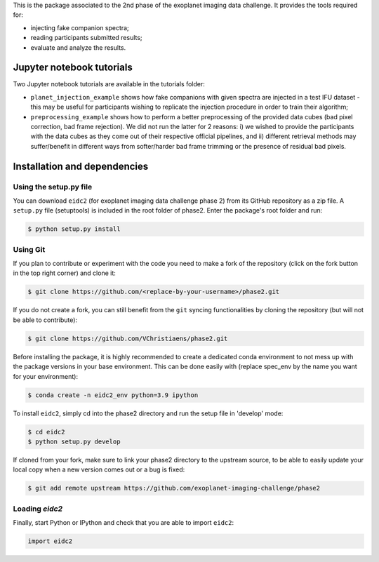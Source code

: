 This is the package associated to the 2nd phase of the exoplanet imaging data challenge. It provides the tools required for:

* injecting fake companion spectra;
* reading participants submitted results;
* evaluate and analyze the results.


Jupyter notebook tutorials
--------------------------
Two Jupyter notebook tutorials are available in the tutorials folder:

* ``planet_injection_example`` shows how fake companions with given spectra are injected in a test IFU dataset - this may be useful for participants wishing to replicate the injection procedure in order to train their algorithm;
* ``preprocessing_example`` shows how to perform a better preprocessing of the provided data cubes (bad pixel correction, bad frame rejection). We did not run the latter for 2 reasons: i) we wished to provide the participants with the data cubes as they come out of their respective official pipelines, and ii) different retrieval methods may suffer/benefit in different ways from softer/harder bad frame trimming or the presence of residual bad pixels.


Installation and dependencies
-----------------------------

Using the setup.py file
^^^^^^^^^^^^^^^^^^^^^^^
You can download ``eidc2`` (for exoplanet imaging data challenge phase 2) from its GitHub repository as a zip file. A ``setup.py``
file (setuptools) is included in the root folder of phase2. Enter the package's
root folder and run:

.. code-block:: bash

  $ python setup.py install


Using Git
^^^^^^^^^
If you plan to contribute or experiment with the code you need to make a 
fork of the repository (click on the fork button in the top right corner) and 
clone it:

.. code-block:: bash

  $ git clone https://github.com/<replace-by-your-username>/phase2.git

If you do not create a fork, you can still benefit from the ``git`` syncing
functionalities by cloning the repository (but will not be able to contribute):

.. code-block:: bash

  $ git clone https://github.com/VChristiaens/phase2.git

Before installing the package, it is highly recommended to create a dedicated
conda environment to not mess up with the package versions in your base 
environment. This can be done easily with (replace spec_env by the name you want
for your environment):

.. code-block:: bash

  $ conda create -n eidc2_env python=3.9 ipython

To install ``eidc2``, simply cd into the phase2 directory and run the setup file 
in 'develop' mode:

.. code-block:: bash

  $ cd eidc2
  $ python setup.py develop

If cloned from your fork, make sure to link your phase2 directory to the upstream 
source, to be able to easily update your local copy when a new version comes 
out or a bug is fixed:

.. code-block:: bash

  $ git add remote upstream https://github.com/exoplanet-imaging-challenge/phase2


Loading `eidc2`
^^^^^^^^^^^^^^^
Finally, start Python or IPython and check that you are able to import ``eidc2``:

.. code-block:: python

  import eidc2

